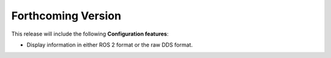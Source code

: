 
.. add orphan tag when new info added to this file

.. :orphan:

###################
Forthcoming Version
###################

This release will include the following **Configuration features**:

* Display information in either ROS 2 format or the raw DDS format.
